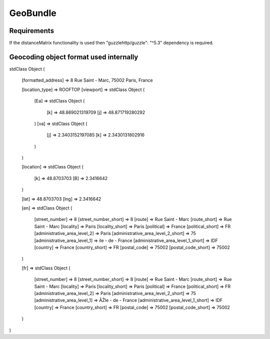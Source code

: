 GeoBundle
=========

Requirements
------------

If the distanceMatrix functionality is used then "guzzlehttp/guzzle": "^5.3" dependency is required.

Geocoding object format used internally
---------------------------------------

::

stdClass Object
(

    [formatted_address] => 8 Rue Saint - Marc, 75002 Paris, France
   
    [location_type] => ROOFTOP
    [viewport] => stdClass Object
    (
        [Ea] => stdClass Object
        (
            [k] => 48.869021319709
            [j] => 48.871719280292
        )
        [va] => stdClass Object
        (
            [j] => 2.3403152197085
            [k] => 2.3430131802916
        )
    )

    [location] => stdClass Object
    (
        [k] => 48.8703703
        [B] => 2.3416642
    )

    [lat] => 48.8703703
    [lng] => 2.3416642



    [en] => stdClass Object
    (
        [street_number] => 8
        [street_number_short] => 8
        [route] => Rue Saint - Marc
        [route_short] => Rue Saint - Marc
        [locality] => Paris
        [locality_short] => Paris
        [political] => France
        [political_short] => FR
        [administrative_area_level_2] => Paris
        [administrative_area_level_2_short] => 75
        [administrative_area_level_1] => ile - de - France
        [administrative_area_level_1_short] => IDF
        [country] => France
        [country_short] => FR
        [postal_code] => 75002
        [postal_code_short] => 75002
    )

    [fr] => stdClass Object
    (
        [street_number] => 8
        [street_number_short] => 8
        [route] => Rue Saint - Marc
        [route_short] => Rue Saint - Marc
        [locality] => Paris
        [locality_short] => Paris
        [political] => France
        [political_short] => FR
        [administrative_area_level_2] => Paris
        [administrative_area_level_2_short] => 75
        [administrative_area_level_1] => ÃŽle - de - France
        [administrative_area_level_1_short] => IDF
        [country] => France
        [country_short] => FR
        [postal_code] => 75002
        [postal_code_short] => 75002
    )
)